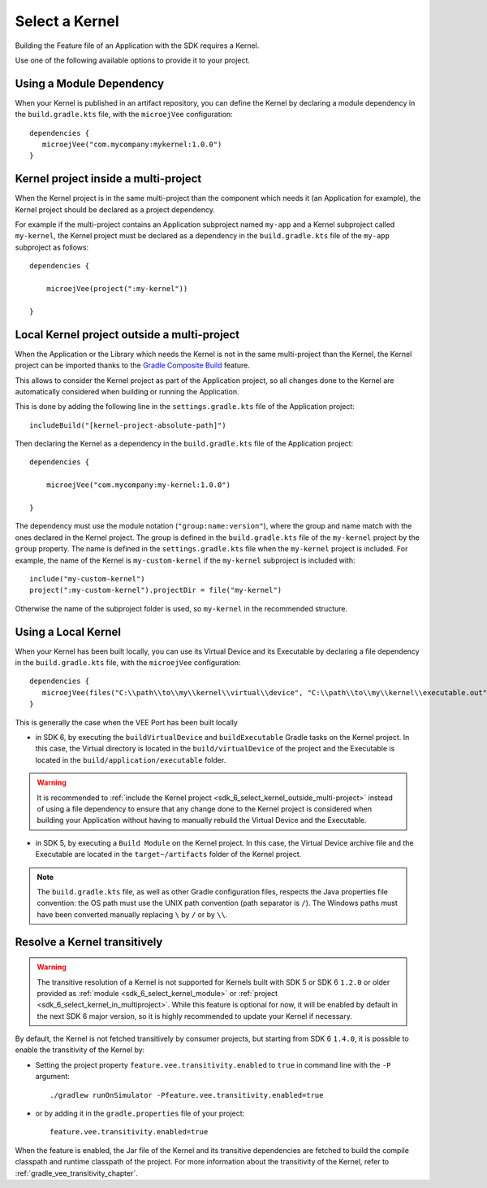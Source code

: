 .. _sdk_6_select_kernel:

Select a Kernel
===============

Building the Feature file of an Application with the SDK requires a Kernel.

Use one of the following available options to provide it to your project. 

.. _sdk_6_select_kernel_module:

Using a Module Dependency
~~~~~~~~~~~~~~~~~~~~~~~~~

When your Kernel is published in an artifact repository, 
you can define the Kernel by declaring a module dependency in the ``build.gradle.kts`` file, with the ``microejVee`` configuration::
   
   dependencies {
      microejVee("com.mycompany:mykernel:1.0.0")
   }

.. _sdk_6_select_kernel_in_multiproject:

Kernel project inside a multi-project
~~~~~~~~~~~~~~~~~~~~~~~~~~~~~~~~~~~~~

When the Kernel project is in the same multi-project than the component which needs it (an Application for example), 
the Kernel project should be declared as a project dependency.

For example if the multi-project contains an Application subproject named ``my-app`` and a Kernel subproject called ``my-kernel``,
the Kernel project must be declared as a dependency in the ``build.gradle.kts`` file of the ``my-app`` subproject as follows::

    dependencies {

        microejVee(project(":my-kernel"))

    }

.. _sdk_6_select_kernel_outside_multi-project:

Local Kernel project outside a multi-project
~~~~~~~~~~~~~~~~~~~~~~~~~~~~~~~~~~~~~~~~~~~~

When the Application or the Library which needs the Kernel is not in the same multi-project than the Kernel, 
the Kernel project can be imported thanks to the `Gradle Composite Build <https://docs.gradle.org/current/userguide/composite_builds.html>`_ feature.

This allows to consider the Kernel project as part of the Application project, 
so all changes done to the Kernel are automatically considered when building or running the Application.

This is done by adding the following line in the ``settings.gradle.kts`` file of the Application project::

  includeBuild("[kernel-project-absolute-path]")

Then declaring the Kernel as a dependency in the ``build.gradle.kts`` file of the Application project::

    dependencies {

        microejVee("com.mycompany:my-kernel:1.0.0")

    }

The dependency must use the module notation (``"group:name:version"``), where the group and name match with the ones declared in the Kernel project.
The group is defined in the ``build.gradle.kts`` file of the ``my-kernel`` project by the ``group`` property.
The name is defined in the ``settings.gradle.kts`` file when the ``my-kernel`` project is included. 
For example, the name of the Kernel is ``my-custom-kernel`` if the ``my-kernel`` subproject is included with::

  include("my-custom-kernel")
  project(":my-custom-kernel").projectDir = file("my-kernel")

Otherwise the name of the subproject folder is used, so ``my-kernel`` in the recommended structure. 

.. _sdk_6_select_local_kernel:

Using a Local Kernel
~~~~~~~~~~~~~~~~~~~~

When your Kernel has been built locally, 
you can use its Virtual Device and its Executable by declaring a file dependency in the ``build.gradle.kts`` file, with the ``microejVee`` configuration::

   dependencies {
      microejVee(files("C:\\path\\to\\my\\kernel\\virtual\\device", "C:\\path\\to\\my\\kernel\\executable.out"))
   }

This is generally the case when the VEE Port has been built locally

- in SDK 6, by executing the ``buildVirtualDevice`` and ``buildExecutable`` Gradle tasks on the Kernel project. 
  In this case, the Virtual directory is located in the ``build/virtualDevice`` of the project and the Executable is located in the ``build/application/executable`` folder.

.. warning::

   It is recommended to :ref:`include the Kernel project <sdk_6_select_kernel_outside_multi-project>` instead of using a file dependency to ensure that any change done to 
   the Kernel project is considered when building your Application without having to manually rebuild the Virtual Device and the Executable.
 
- in SDK 5, by executing a ``Build Module`` on the Kernel project. 
  In this case, the Virtual Device archive file and the Executable are located in the ``target~/artifacts`` folder of the Kernel project.

.. note::

   The ``build.gradle.kts`` file, as well as other Gradle configuration files, respects the Java properties file convention: 
   the OS path	must use the UNIX path convention (path separator is ``/``). 
   The Windows paths must have been converted manually replacing ``\`` by ``/`` or by ``\\``.

.. _sdk_6_kernel_transitivity:

Resolve a Kernel transitively
~~~~~~~~~~~~~~~~~~~~~~~~~~~~~

.. warning::

   The transitive resolution of a Kernel is not supported for Kernels built with SDK 5 or SDK 6 ``1.2.0`` or older provided 
   as :ref:`module <sdk_6_select_kernel_module>` or :ref:`project <sdk_6_select_kernel_in_multiproject>`.
   While this feature is optional for now, it will be enabled by default in the next SDK 6 major version, so it is highly recommended to update your Kernel if necessary.

By default, the Kernel is not fetched transitively by consumer projects, but starting from SDK 6 ``1.4.0``, it is possible to enable the transitivity of the Kernel by:

- Setting the project property ``feature.vee.transitivity.enabled`` to ``true`` in command line with the ``-P`` argument::
   
    ./gradlew runOnSimulator -Pfeature.vee.transitivity.enabled=true

- or by adding it in the ``gradle.properties`` file of your project::

    feature.vee.transitivity.enabled=true

When the feature is enabled, the Jar file of the Kernel and its transitive dependencies are fetched to build the compile classpath and runtime classpath of the project. 
For more information about the transitivity of the Kernel, refer to :ref:`gradle_vee_transitivity_chapter`.

..
   | Copyright 2008-2025, MicroEJ Corp. Content in this space is free 
   for read and redistribute. Except if otherwise stated, modification 
   is subject to MicroEJ Corp prior approval.
   | MicroEJ is a trademark of MicroEJ Corp. All other trademarks and 
   copyrights are the property of their respective owners.
